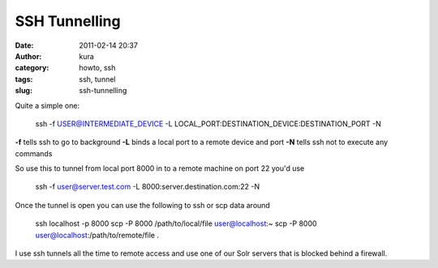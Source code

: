 SSH Tunnelling
##############
:date: 2011-02-14 20:37
:author: kura
:category: howto, ssh
:tags: ssh, tunnel
:slug: ssh-tunnelling

Quite a simple one:

    ssh -f USER@INTERMEDIATE\_DEVICE -L
    LOCAL\_PORT:DESTINATION\_DEVICE:DESTINATION\_PORT -N

**-f** tells ssh to go to background
**-L** binds a local port to a remote device and port
**-N** tells ssh not to execute any commands

So use this to tunnel from local port 8000 in to a remote machine on
port 22 you'd use

    ssh -f user@server.test.com -L 8000:server.destination.com:22 -N

Once the tunnel is open you can use the following to ssh or scp data
around

    ssh localhost -p 8000
    scp -P 8000 /path/to/local/file user@localhost:~
    scp -P 8000 user@localhost:/path/to/remote/file .

I use ssh tunnels all the time to remote access and use one of our Solr
servers that is blocked behind a firewall.
